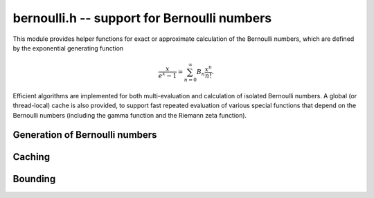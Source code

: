 .. _bernoulli:

**bernoulli.h** -- support for Bernoulli numbers
===============================================================================

This module provides helper functions for exact or approximate calculation
of the Bernoulli numbers, which are defined by the exponential
generating function

.. math ::

    \frac{x}{e^x-1} = \sum_{n=0}^{\infty} B_n \frac{x^n}{n!}.

Efficient algorithms are implemented for both multi-evaluation
and calculation of isolated Bernoulli numbers.
A global (or thread-local) cache is also provided,
to support fast repeated evaluation of various special functions
that depend on the Bernoulli numbers (including the gamma function
and the Riemann zeta function).


Generation of Bernoulli numbers
--------------------------------------------------------------------------------

.. type:: bernoulli_rev_t

    An iterator object for generating a range of even-indexed Bernoulli numbers
    exactly in reverse order, i.e. computing the exact
    fractions `B_n, B_{n-2}, B_{n-4}, \ldots, B_0`.
    The Bernoulli numbers are generated from scratch, i.e.
    no caching is performed.

    The Bernoulli numbers are computed by direct summation of the zeta series.
    This is made fast by storing a table of powers (as done by Bloemen et al.
    http://remcobloemen.nl/2009/11/even-faster-zeta-calculation.html).
    As an optimization, we only include the odd powers, and use
    fixed-point arithmetic.

    The reverse iteration order is preferred for performance reasons,
    as the powers can be updated using multiplications instead of divisions,
    and we avoid having to periodically recompute terms to higher precision.
    To generate Bernoulli numbers in the forward direction without having
    to store all of them, one can split the desired range into smaller
    blocks and compute each block with a single reverse pass.

.. function:: void bernoulli_rev_init(bernoulli_rev_t iter, ulong n)

    Initializes the iterator *iter*. The first Bernoulli number to
    be generated by calling :func:`bernoulli_rev_next` is `B_n`.
    It is assumed that `n` is even.

.. function:: void bernoulli_rev_next(fmpz_t numer, fmpz_t denom, bernoulli_rev_t iter)

    Sets *numer* and *denom* to the exact, reduced numerator and denominator
    of the Bernoulli number `B_k` and advances the state of *iter* 
    so that the next invocation generates `B_{k-2}`.

.. function:: void bernoulli_rev_clear(bernoulli_rev_t iter)

    Frees all memory allocated internally by *iter*.


Caching
-------------------------------------------------------------------------------

.. var:: ulong bernoulli_cache_num

.. var:: fmpq * bernoulli_cache

    Cache of Bernoulli numbers. Uses thread-local storage if enabled
    in FLINT.

.. function:: void bernoulli_cache_compute(ulong n)

    Makes sure that the Bernoulli numbers up to at least `B_{n-1}` are cached.
    Calling :func:`flint_cleanup()` frees the cache.


Bounding
-------------------------------------------------------------------------------

.. function:: long bernoulli_bound_2exp_si(ulong n)

    Returns an integer `b` such that `|B_n| \le 2^b`. Uses a lookup table
    for small `n`, and for larger `n` uses the inequality
    `|B_n| < 4 n! / (2 \pi)^n < 4 (n+1)^{n+1} e^{-n} / (2 \pi)^n`.
    Uses integer arithmetic throughout, with the bound for the logarithm
    being looked up from a table. If `|B_n| = 0`, returns *LONG_MIN*.
    Otherwise, the returned exponent `b` is never more than one percent
    larger than the true magnitude.

    This function is intended for use when `n` small enough that one might
    comfortably compute `B_n` exactly. It aborts if `n` is so large that
    internal overflow occurs.

.. function:: void _bernoulli_fmpq_ui_zeta(fmpz_t num, fmpz_t den, ulong n)

    Sets *num* and *den* to the reduced numerator and denominator
    of the Bernoulli number `B_n`.

    This function computes the denominator `d` using von Staudt-Clausen
    theorem, numerically approximates `B_n` using :func:`arb_bernoulli_ui_zeta`,
    and then rounds `d B_n` to the correct numerator.
    If the working precision is insufficient to determine the numerator,
    the function prints a warning message and retries with increased
    precision (this should not be expected to happen).

.. function:: void _bernoulli_fmpq_ui(fmpz_t num, fmpz_t den, ulong n)

.. function:: void bernoulli_fmpq_ui(fmpq_t b, ulong n)

    Computes the Bernoulli number `B_n` as an exact fraction, for an
    isolated integer `n`. This function reads `B_n` from the global cache
    if the number is already cached, but does not automatically extend
    the cache by itself.


